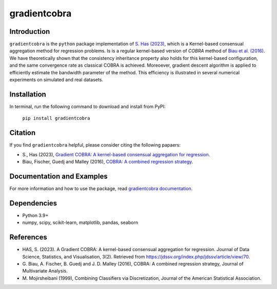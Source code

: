 gradientcobra
=============

|Travis Status| |Coverage Status| |Python39|

Introduction
------------

``gradientcobra`` is the ``python`` package implementation of `S. Has (2023) <https://jdssv.org/index.php/jdssv/article/view/70>`__, which is a Kernel-based consensual aggregation method for regression problems. 
Is is a regular kernel-based version of `COBRA` method of `Biau et al. (2016) <https://www.sciencedirect.com/science/article/pii/S0047259X15000950>`__. 
We have theoretically shown that the consistency inheritance property also holds for this kernel-based configuration, and the same convergence rate as classical COBRA is achieved.
Moreoever, gradient descent algorithm is applied to efficiently estimate the bandwidth parameter of the method. This efficiency is illustrated in several numerical experiments on simulated and real datasets.

Installation
------------

In terminal, run the following command to download and install from PyPI:

    ``pip install gradientcobra``

Citation
--------

If you find ``gradientcobra`` helpful, please consider citing the following papaers:

- S., Has (2023), `Gradient COBRA: A kernel-based consensual aggregation for regression <https://jdssv.org/index.php/jdssv/article/view/70>`__.

- Biau, Fischer, Guedj and Malley (2016), `COBRA: A combined regression strategy <https://doi.org/10.1016/j.jmva.2015.04.007>`__.


Documentation and Examples
--------------------------

For more information and how to use the package, read `gradientcobra documentation <https://hassothea.github.io/files/CodesPhD/gradientcobra_doc.html>`__.

Dependencies
------------

-  Python 3.9+
-  numpy, scipy, scikit-learn, matplotlib, pandas, seaborn

References
----------

-  HAS, S. (2023). A Gradient COBRA: A kernel-based consensual aggregation for regression. 
   Journal of Data Science, Statistics, and Visualisation, 3(2). 
   Retrieved from `<https://jdssv.org/index.php/jdssv/article/view/70>`__.
-  G. Biau, A. Fischer, B. Guedj and J. D. Malley (2016), COBRA: A
   combined regression strategy, Journal of Multivariate Analysis.
-  M. Mojirsheibani (1999), Combining Classifiers via Discretization,
   Journal of the American Statistical Association.

.. |Travis Status| image:: https://img.shields.io/travis/hassothea/gradientcobra.svg?branch=master
   :target: https://travis-ci.org/hassothea/gradientcobra

.. |Python39| image:: https://img.shields.io/badge/python-3.9-green.svg
   :target: https://pypi.python.org/pypi/gradientcobra

.. |Coverage Status| image:: https://img.shields.io/codecov/c/github/hassothea/gradientcobra.svg
   :target: https://codecov.io/gh/hassothea/gradientcobra

